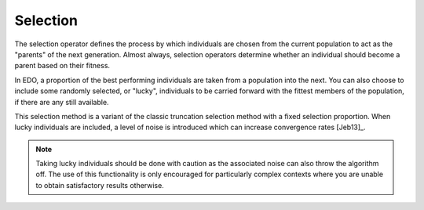 .. _selection:

Selection
=========

The selection operator defines the process by which individuals are chosen from
the current population to act as the "parents" of the next generation. Almost
always, selection operators determine whether an individual should become a
parent based on their fitness.

In EDO, a proportion of the best performing individuals are taken from a
population into the next. You can also choose to include some randomly
selected, or "lucky", individuals to be carried forward with the fittest members
of the population, if there are any still available.

This selection method is a variant of the classic truncation selection method
with a fixed selection proportion. When lucky individuals are included, a level
of noise is introduced which can increase convergence rates [Jeb13]_.

.. note::
   Taking lucky individuals should be done with caution as the associated noise
   can also throw the algorithm off. The use of this functionality is only
   encouraged for particularly complex contexts where you are unable to obtain
   satisfactory results otherwise.
